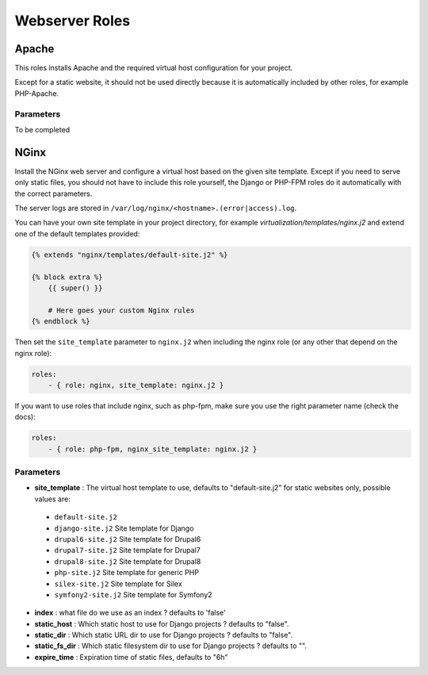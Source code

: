 ***************
Webserver Roles
***************

Apache
======

This roles installs Apache and the required virtual host configuration
for your project.

Except for a static website, it should not be used directly because it
is automatically included by other roles, for example PHP-Apache.

Parameters
----------

To be completed

NGinx
=====

Install the NGinx web server and configure a virtual host based on the
given site template. Except if you need to serve only static files, you
should not have to include this role yourself, the Django or PHP-FPM
roles do it automatically with the correct parameters.

The server logs are stored in
``/var/log/nginx/<hostname>.(error|access).log``.

You can have your own site template in your project directory,
for example `virtualization/templates/nginx.j2` and extend one of the
default templates provided:

.. code-block:: jinja

    {% extends "nginx/templates/default-site.j2" %}

    {% block extra %}
        {{ super() }}

        # Here goes your custom Nginx rules
    {% endblock %}

Then set the ``site_template`` parameter to ``nginx.j2`` when including the nginx role (or any other that depend
on the nginx role):

.. code-block:: yaml

    roles:
        - { role: nginx, site_template: nginx.j2 }


If you want to use roles that include nginx, such as php-fpm, make sure you use the right parameter name (check the
docs):

.. code-block:: yaml

    roles:
        - { role: php-fpm, nginx_site_template: nginx.j2 }


Parameters
----------

-  **site_template** : The virtual host template to use, defaults to
   "default-site.j2" for static websites only, possible values are:

  -  ``default-site.j2``
  -  ``django-site.j2`` Site template for Django
  -  ``drupal6-site.j2`` Site template for Drupal6
  -  ``drupal7-site.j2`` Site template for Drupal7
  -  ``drupal8-site.j2`` Site template for Drupal8
  -  ``php-site.j2`` Site template for generic PHP
  -  ``silex-site.j2`` Site template for Silex
  -  ``symfony2-site.j2`` Site template for Symfony2

-  **index** : what file do we use as an index ? defaults to 'false'
-  **static_host** : Which static host to use for Django projects ?
   defaults to "false".
-  **static_dir** : Which static URL dir to use for Django projects ?
   defaults to "false".
-  **static_fs_dir** : Which static filesystem dir to use for Django
   projects ? defaults to "".
-  **expire_time** : Expiration time of static files, defaults to "6h"
